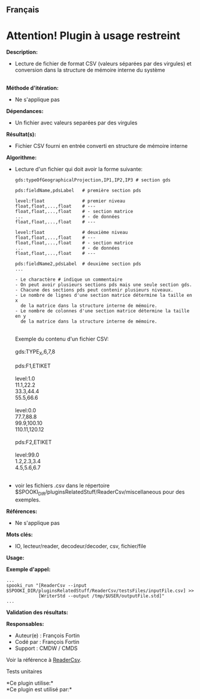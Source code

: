 ** Français















* *Attention! Plugin à usage restreint*
  :PROPERTIES:
  :CUSTOM_ID: attention-plugin-à-usage-restreint
  :END:
*Description:*

- Lecture de fichier de format CSV (valeurs séparées par des virgules)
  et conversion dans la structure de mémoire interne du système\\
  \\

*Méthode d'itération:*

- Ne s'applique pas

*Dépendances:*

- Un fichier avec valeurs separées par des virgules

*Résultat(s):*

- Fichier CSV fourni en entrée converti en structure de mémoire interne

*Algorithme:*

- Lecture d'un fichier qui doit avoir la forme suivante:\\

  #+begin_example
          gds:typeOfGeographicalProjection,IP1,IP2,IP3 # section gds
          
          pds:fieldName,pdsLabel   # première section pds

          level:float              # premier niveau
          float,float,...,float    # ---
          float,float,...,float    # - section matrice
          ...                      # - de données
          float,float,...,float    # ---

          level:float              # deuxième niveau
          float,float,...,float    # ---
          float,float,...,float    # - section matrice
          ...                      # - de données
          float,float,...,float    # ---
          
          pds:fieldName2,pdsLabel  # deuxième section pds
          ...

          - Le charactère # indique un commentaire
          - On peut avoir plusieurs sections pds mais une seule section gds.
          - Chacune des sections pds peut contenir plusieurs niveaux.
          - Le nombre de lignes d'une section matrice détermine la taille en x
            de la matrice dans la structure interne de mémoire.
          - Le nombre de colonnes d'une section matrice détermine la taille en y
            de la matrice dans la structure interne de mémoire.
  #+end_example

  \\
  Exemple du contenu d'un fichier CSV:\\
  \\
  gds:TYPE_X,6,7,8\\
  \\
  pds:F1,ETIKET\\
  \\
  level:1.0\\
  11.1,22.2\\
  33.3,44.4\\
  55.5,66.6\\
  \\
  level:0.0\\
  77.7,88.8\\
  99.9,100.10\\
  110.11,120.12\\
  \\
  pds:F2,ETIKET\\
  \\
  level:99.0\\
  1.2,2.3,3.4\\
  4.5,5.6,6.7\\
  \\

- voir les fichiers .csv dans le répertoire
  $SPOOKI_DIR/pluginsRelatedStuff/ReaderCsv/miscellaneous pour des
  exemples.

*Références:*

- Ne s'applique pas

*Mots clés:*

- IO, lecteur/reader, decodeur/decoder, csv, fichier/file

*Usage:*

*Exemple d'appel:* 

#+begin_example
   ...
   spooki_run "[ReaderCsv --input   $SPOOKI_DIR/pluginsRelatedStuff/ReaderCsv/testsFiles/inputFile.csv] >>
               [WriterStd --output /tmp/$USER/outputFile.std]"
   ...
#+end_example

*Validation des résultats:*

*Responsables:*

- Auteur(e) : François Fortin
- Codé par : François Fortin
- Support : CMDW / CMDS

Voir la référence à [[file:ReaderCsv_8cpp.html][ReaderCsv]].

Tests unitaires



*Ce plugin utilise:*\\

*Ce plugin est utilisé par:*\\



  

